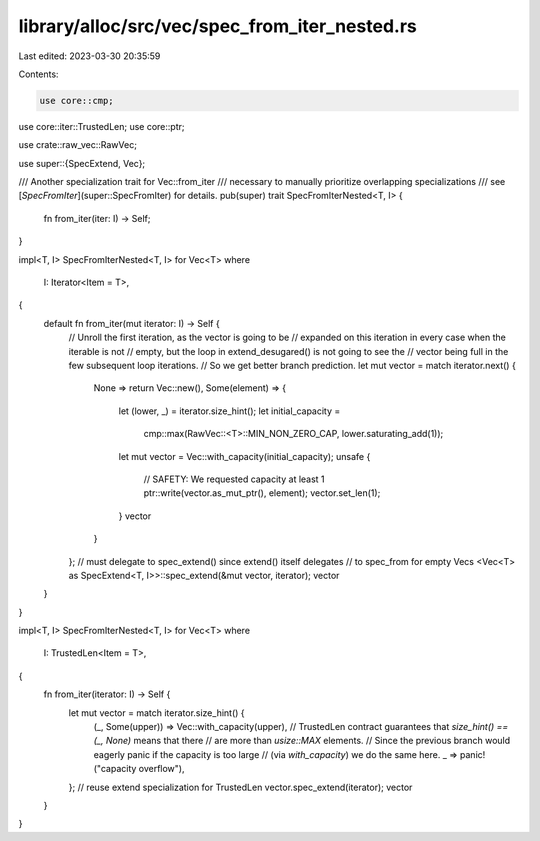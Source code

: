 library/alloc/src/vec/spec_from_iter_nested.rs
==============================================

Last edited: 2023-03-30 20:35:59

Contents:

.. code-block:: rs

    use core::cmp;
use core::iter::TrustedLen;
use core::ptr;

use crate::raw_vec::RawVec;

use super::{SpecExtend, Vec};

/// Another specialization trait for Vec::from_iter
/// necessary to manually prioritize overlapping specializations
/// see [`SpecFromIter`](super::SpecFromIter) for details.
pub(super) trait SpecFromIterNested<T, I> {
    fn from_iter(iter: I) -> Self;
}

impl<T, I> SpecFromIterNested<T, I> for Vec<T>
where
    I: Iterator<Item = T>,
{
    default fn from_iter(mut iterator: I) -> Self {
        // Unroll the first iteration, as the vector is going to be
        // expanded on this iteration in every case when the iterable is not
        // empty, but the loop in extend_desugared() is not going to see the
        // vector being full in the few subsequent loop iterations.
        // So we get better branch prediction.
        let mut vector = match iterator.next() {
            None => return Vec::new(),
            Some(element) => {
                let (lower, _) = iterator.size_hint();
                let initial_capacity =
                    cmp::max(RawVec::<T>::MIN_NON_ZERO_CAP, lower.saturating_add(1));
                let mut vector = Vec::with_capacity(initial_capacity);
                unsafe {
                    // SAFETY: We requested capacity at least 1
                    ptr::write(vector.as_mut_ptr(), element);
                    vector.set_len(1);
                }
                vector
            }
        };
        // must delegate to spec_extend() since extend() itself delegates
        // to spec_from for empty Vecs
        <Vec<T> as SpecExtend<T, I>>::spec_extend(&mut vector, iterator);
        vector
    }
}

impl<T, I> SpecFromIterNested<T, I> for Vec<T>
where
    I: TrustedLen<Item = T>,
{
    fn from_iter(iterator: I) -> Self {
        let mut vector = match iterator.size_hint() {
            (_, Some(upper)) => Vec::with_capacity(upper),
            // TrustedLen contract guarantees that `size_hint() == (_, None)` means that there
            // are more than `usize::MAX` elements.
            // Since the previous branch would eagerly panic if the capacity is too large
            // (via `with_capacity`) we do the same here.
            _ => panic!("capacity overflow"),
        };
        // reuse extend specialization for TrustedLen
        vector.spec_extend(iterator);
        vector
    }
}


